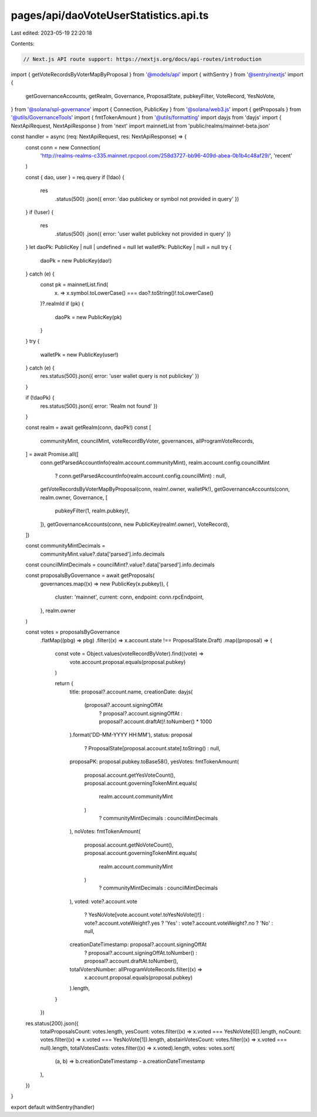 pages/api/daoVoteUserStatistics.api.ts
======================================

Last edited: 2023-05-19 22:20:18

Contents:

.. code-block:: ts

    // Next.js API route support: https://nextjs.org/docs/api-routes/introduction

import { getVoteRecordsByVoterMapByProposal } from '@models/api'
import { withSentry } from '@sentry/nextjs'
import {
  getGovernanceAccounts,
  getRealm,
  Governance,
  ProposalState,
  pubkeyFilter,
  VoteRecord,
  YesNoVote,
} from '@solana/spl-governance'
import { Connection, PublicKey } from '@solana/web3.js'
import { getProposals } from '@utils/GovernanceTools'
import { fmtTokenAmount } from '@utils/formatting'
import dayjs from 'dayjs'
import { NextApiRequest, NextApiResponse } from 'next'
import mainnetList from 'public/realms/mainnet-beta.json'

const handler = async (req: NextApiRequest, res: NextApiResponse) => {
  const conn = new Connection(
    'http://realms-realms-c335.mainnet.rpcpool.com/258d3727-bb96-409d-abea-0b1b4c48af29/',
    'recent'
  )

  const { dao, user } = req.query
  if (!dao) {
    res
      .status(500)
      .json({ error: 'dao publickey or symbol not provided in query' })
  }
  if (!user) {
    res
      .status(500)
      .json({ error: 'user wallet publickey not provided in query' })
  }
  let daoPk: PublicKey | null | undefined = null
  let walletPk: PublicKey | null = null
  try {
    daoPk = new PublicKey(dao!)
  } catch (e) {
    const pk = mainnetList.find(
      (x) => x.symbol.toLowerCase() === dao?.toString()!.toLowerCase()
    )?.realmId
    if (pk) {
      daoPk = new PublicKey(pk)
    }
  }
  try {
    walletPk = new PublicKey(user!)
  } catch (e) {
    res.status(500).json({ error: 'user wallet query is not publickey' })
  }

  if (!daoPk) {
    res.status(500).json({ error: 'Realm not found' })
  }

  const realm = await getRealm(conn, daoPk!)
  const [
    communityMint,
    councilMint,
    voteRecordByVoter,
    governances,
    allProgramVoteRecords,
  ] = await Promise.all([
    conn.getParsedAccountInfo(realm.account.communityMint),
    realm.account.config.councilMint
      ? conn.getParsedAccountInfo(realm.account.config.councilMint)
      : null,
    getVoteRecordsByVoterMapByProposal(conn, realm!.owner, walletPk!),
    getGovernanceAccounts(conn, realm.owner, Governance, [
      pubkeyFilter(1, realm.pubkey)!,
    ]),
    getGovernanceAccounts(conn, new PublicKey(realm!.owner), VoteRecord),
  ])

  const communityMintDecimals =
    communityMint.value?.data['parsed'].info.decimals
  const councilMintDecimals = councilMint?.value?.data['parsed'].info.decimals

  const proposalsByGovernance = await getProposals(
    governances.map((x) => new PublicKey(x.pubkey)),
    {
      cluster: 'mainnet',
      current: conn,
      endpoint: conn.rpcEndpoint,
    },
    realm.owner
  )

  const votes = proposalsByGovernance
    .flatMap((pbg) => pbg)
    .filter((x) => x.account.state !== ProposalState.Draft)
    .map((proposal) => {
      const vote = Object.values(voteRecordByVoter).find((vote) =>
        vote.account.proposal.equals(proposal.pubkey)
      )

      return {
        title: proposal?.account.name,
        creationDate: dayjs(
          (proposal?.account.signingOffAt
            ? proposal?.account.signingOffAt
            : proposal?.account.draftAt)!.toNumber() * 1000
        ).format('DD-MM-YYYY HH:MM'),
        status: proposal
          ? ProposalState[proposal.account.state].toString()
          : null,
        proposaPK: proposal.pubkey.toBase58(),
        yesVotes: fmtTokenAmount(
          proposal.account.getYesVoteCount(),
          proposal.account.governingTokenMint.equals(
            realm.account.communityMint
          )
            ? communityMintDecimals
            : councilMintDecimals
        ),
        noVotes: fmtTokenAmount(
          proposal.account.getNoVoteCount(),
          proposal.account.governingTokenMint.equals(
            realm.account.communityMint
          )
            ? communityMintDecimals
            : councilMintDecimals
        ),
        voted: vote?.account.vote
          ? YesNoVote[vote.account.vote!.toYesNoVote()!]
          : vote?.account.voteWeight?.yes
          ? 'Yes'
          : vote?.account.voteWeight?.no
          ? 'No'
          : null,
        creationDateTimestamp: proposal?.account.signingOffAt
          ? proposal?.account.signingOffAt.toNumber()
          : proposal?.account.draftAt.toNumber(),
        totalVotersNumber: allProgramVoteRecords.filter((x) =>
          x.account.proposal.equals(proposal.pubkey)
        ).length,
      }
    })

  res.status(200).json({
    totalProposalsCount: votes.length,
    yesCount: votes.filter((x) => x.voted === YesNoVote[0]).length,
    noCount: votes.filter((x) => x.voted === YesNoVote[1]).length,
    abstainVotesCount: votes.filter((x) => x.voted === null).length,
    totalVotesCasts: votes.filter((x) => x.voted).length,
    votes: votes.sort(
      (a, b) => b.creationDateTimestamp - a.creationDateTimestamp
    ),
  })
}

export default withSentry(handler)


